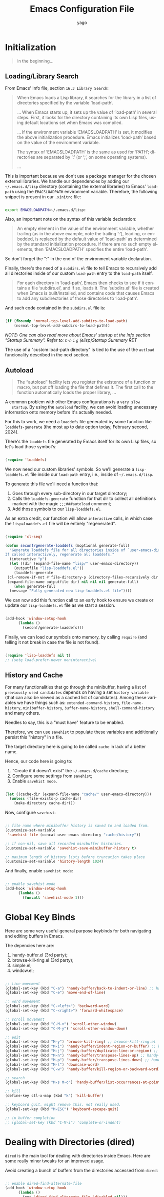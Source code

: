 #+TITLE: Emacs Configuration File
#+AUTHOR: yago
#+DESCRIPTION: An Org based Emacs configuration.
#+KEYWORDS: emacs, org, config, init.el
#+LANGUAGE: en
#+BABEL: :cache yes
#+PROPERTY: header-args :tangle yes

* Initialization

  #+BEGIN_QUOTE
  In the beginning...
  #+END_QUOTE

** Loading/Library Search

   From Emacs' Info file, section =16.3 Library Search=:

   #+BEGIN_QUOTE
   When Emacs loads a Lisp library, it searches for the library in a list
   of directories specified by the variable ‘load-path’.

   ...
   When Emacs starts up, it sets up the value of ‘load-path’ in several
   steps.  First, it looks for the directory containing its own Lisp files,
   using default locations set when Emacs was compiled.

   ...
   If the environment variable ‘EMACSLOADPATH’ is set, it modifies the
   above initialization procedure.  Emacs initializes ‘load-path’ based on
   the value of the environment variable.

   The syntax of ‘EMACSLOADPATH’ is the same as used for ‘PATH’;
   directories are separated by ‘:’ (or ‘;’, on some operating
   systems).

   ...
   #+END_QUOTE

   This is important because we don't use a package manager for the
   chosen external libraries. We handle our dependencies by adding our
   =~/.emacs.d/lisp= directory (containing the external libraries) to
   Emacs' =load-path= using the =EMACSLOADPATH= environment variable.
   Therefore, the following snippet is present in our =.xinitrc= file:

   #+BEGIN_SRC sh

   export EMACSLOADPATH=~/.emacs.d/lisp:

   #+END_SRC

   Also, an important note on the syntax of this variable declaration:

   #+BEGIN_QUOTE
   An empty element in the value of the environment variable, whether
   trailing (as in the above example, note the trailing ‘:’), leading, or
   embedded, is replaced by the default value of ‘load-path’ as determined
   by the standard initialization procedure.  If there are no such empty
   elements, then ‘EMACSLOADPATH’ specifies the entire ‘load-path’.
   #+END_QUOTE

   So don't forget the ":" in the end of the environment variable
   declaration.

   Finally, there's the need of a =subdirs.el= file to tell Emacs to
   recursively add all directories inside of our custom =load-path=
   entry to the =load-path= itself.

   #+BEGIN_QUOTE
   For each directory in ‘load-path’, Emacs then checks to see if it
   contains a file ‘subdirs.el’, and if so, loads it.  The ‘subdirs.el’
   file is created when Emacs is built/installed, and contains code that
   causes Emacs to add any subdirectories of those directories to
   ‘load-path’.
   #+END_QUOTE

   And such code contained in the =subdirs.el= file is:

   #+BEGIN_SRC emacs-lisp :tangle no

   (if (fboundp 'normal-top-level-add-subdirs-to-load-path)
       (normal-top-level-add-subdirs-to-load-path))

   #+END_SRC

   /NOTE: One can also read more about Emacs' startup at the Info/
   /section "Startup Summary"./
   /Refer to: =C-h= =i= =g= (elisp)Startup Summary RET/

   The use of a "custom load-path directory" is tied to the use of the
   =autload= funcionality described in the next section.

** Autoload

   #+BEGIN_QUOTE
   The “autoload” facility lets you register the existence of a function or
   macro, but put off loading the file that defines it.  The first call to
   the function automatically loads the proper library,
   ...
   #+END_QUOTE

   A common problem with other Emacs configurations is a =very slow
   startup=. By using the =autoload= facility, we can avoid loading
   unecessary information onto memory before it's actually needed.

   For this to work, we need a =loaddefs= file generated by some
   function like =loaddefs-generate= (the most up to date option
   today, February second, 2024).

   There's the =loaddefs= file generated by Emacs itself for its own
   Lisp files, so let's load those symbol's:

   #+BEGIN_SRC emacs-lisp

   (require 'loaddefs)

   #+END_SRC

   We now need our custom libraries' symbols. So we'll generate a
   =lisp-loaddefs.el= file inside our =load-path= entry, i.e., inside
   of =~/.emacs.d/lisp=.

   To generate this file we'll need a function that:
   1. Goes through every sub-directory in our target directory;
   2. Calls the =loaddefs-generate= function for that dir to collect
      all definitions marked with the magic =;;;###autoload= comment;
   3. Add those symbols to our =lisp-loaddefs.el=.


   As an extra credit, our function will allow =interactive= calls, in
   which case the =lisp=loaddefs.el= file will be entirely
   "regenerated".

   #+BEGIN_SRC emacs-lisp

   (require 'cl-seq)

   (defun seconf/generate-loaddefs (&optional generate-full)
     "Generate loaddefs file for all directories inside of `user-emacs-directory/lisp'.
   If called interactively, regenerate all loaddefs."
     (interactive "p")
     (let ((dir (expand-file-name "lisp/" user-emacs-directory))
	   (outputfile "lisp-loaddefs.el"))
       (loaddefs-generate
	(cl-remove-if-not #'file-directory-p (directory-files-recursively dir "^[^.]" t))
	(expand-file-name outputfile dir) nil nil nil generate-full)
       (when generate-full
	 (message "Fully generated new lisp-loaddefs.el file"))))

   #+END_SRC

   We can now add this function call to an early hook to ensure we
   create or update our =lisp-loaddefs.el= file as we start a session.

   #+BEGIN_SRC emacs-lisp

   (add-hook 'window-setup-hook
	     (lambda ()
	       (seconf/generate-loaddefs)))

   #+END_SRC

   Finally, we can load our symbols onto memory, by calling =require=
   (and telling it not break in case the file is not found).

   #+BEGIN_SRC emacs-lisp

   (require 'lisp-loaddefs nil t)
   ;; (setq load-prefer-newer noninteractive)

   #+END_SRC

** History and Cache

   For many functionalities that go through the minibuffer, having a
   list of =previously used candidates= depends on having a set
   =history variable= (that can also be viewed as a cached list of
   candidates). Among these variables we have things such as:
   =extended-command-history=, =file-name-history=,
   =minibuffer-history=, =buffer-name-history=,
   =shell-command-history= and many others.

   Needles to say, this is a "must have" feature to be enabled.

   Therefore, we can use =savehist= to populate these variables and
   additionally persist this "history" in a file.

   The target directory here is going to be called =cache= in lack of
   a better name.

   Hence, our code here is going to:

   1. "Create if it doesn't exist" the =~/.emacs.d/cache= directory;
   2. Configure some settings from =savehist=;
   3. Enable =savehist mode=.


   #+BEGIN_SRC emacs-lisp

   (let ((cache-dir (expand-file-name "cache/" user-emacs-directory)))
     (unless (file-exists-p cache-dir)
       (make-directory cache-dir)))

   #+END_SRC

   Now, configure =savehist=:

   #+BEGIN_SRC emacs-lisp

   ;; file name where minibuffer history is saved to and loaded from.
   (customize-set-variable
    'savehist-file (concat user-emacs-directory "cache/history"))

   ;; if non-nil, save all recorded minibuffer histories.
   (customize-set-variable 'savehist-save-minibuffer-history t)

   ;; maximum length of history lists before truncation takes place
   (customize-set-variable 'history-length 1024)

   #+END_SRC

   And finally, enable =savehist mode=:

   #+BEGIN_SRC emacs-lisp

   ;; enable savehist mode
   (add-hook 'window-setup-hook
	     (lambda ()
	       (funcall 'savehist-mode 1)))

   #+END_SRC

* Global Key Binds

  Here are some very useful general purpose keybinds for both
  navigating and editing buffers in Emacs.

  The depencies here are:
  1. handy-buffer.el (3rd party);
  2. browse-kill-ring.el (3rd party);
  3. simple.el;
  4. window.el;


  #+BEGIN_SRC emacs-lisp

  ;; line movement
  (global-set-key (kbd "C-a") 'handy-buffer/back-to-indent-or-line) ;; handy-buffer.el
  (global-set-key (kbd "C-e") 'move-end-of-line)

  ;; word movement
  (global-set-key (kbd "C-<left>") 'backward-word)
  (global-set-key (kbd "C-<right>") 'forward-whitespace)

  ;; scroll movement
  (global-set-key (kbd "C-M-v") 'scroll-other-window)
  (global-set-key (kbd "C-M-y") 'scroll-other-window-down)

  ;; edit
  (global-set-key (kbd "M-y") 'browse-kill-ring) ;; browse-kill-ring.el
  (global-set-key (kbd "M-i") 'handy-buffer/indent-region-or-buffer) ;; handy-buffer.el
  (global-set-key (kbd "M-j") 'handy-buffer/duplicate-line-or-region) ;; handy-buffer.el
  (global-set-key (kbd "M-n") 'handy-buffer/transpose-lines-up) ;; handy-buffer.el
  (global-set-key (kbd "M-p") 'handy-buffer/transpose-lines-down) ;; handy-buffer.el
  (global-set-key (kbd "M-l") 'downcase-word)
  (global-set-key (kbd "C-w") 'handy-buffer/kill-region-or-backward-word) ;; handy-buffer.el

  ;; search
  (global-set-key (kbd "M-s M-o") 'handy-buffer/list-occurrences-at-point) ;; handy-buffer

  ;; kill
  (define-key ctl-x-map (kbd "k") 'kill-buffer)

  ;; keyboard quit. might remove this. not really used.
  (global-set-key (kbd "M-ESC") 'keyboard-escape-quit)

  ;; in buffer completion
  ;; (global-set-key (kbd "C-M-i") 'complete-or-indent)

  #+END_SRC

* Dealing with Directories (dired)

  =dired= is the main tool for dealing with directories inside Emacs.
  Here are some really minor tweaks for an improved usage.

  Avoid creating a bunch of buffers from the directories accessed from
  =dired=:

  #+BEGIN_SRC emacs-lisp

  ;; enable dired-find-alternate-file
  (add-hook 'window-setup-hook
	    (lambda ()
	      (put 'dired-find-alternate-file 'disabled nil)))

  #+END_SRC

  And add some key-binds to improve usability:

  #+BEGIN_SRC emacs-lisp

  ;; dired-mode-map
  (eval-after-load 'dired
    (lambda ()
      (when (boundp 'dired-mode-map)
	(define-key dired-mode-map (kbd "RET") 'dired-find-alternate-file)
	(define-key dired-mode-map (kbd "C-j") 'dired-find-alternate-file))))

  #+END_SRC

* Dealing with Buffers

  This is a large (and probably chaotic) section for everything we
  consider to be "dealing with buffers". Hence, there might be some
  functions and variables mentioned here that are =technically=
  "dealing with windows", however, since the "side effects feel like"
  they're being applied to the buffer being displayed, we'll keep
  these functions and variables here.

** Manipulating Buffers

   #+BEGIN_SRC emacs-lisp

   ;; kill buffer and window
   (define-key ctl-x-map (kbd "C-k") 'kill-buffer-and-window)

   #+END_SRC

** Editing Buffers

** Navigating through Buffers

   Here are some general purpose binds/commands for navigating through
   buffers.

   #+BEGIN_SRC emacs-lisp

   ;; next and previous buffer (on current window)
   (define-key ctl-x-map (kbd "C-,") 'previous-buffer)
   (define-key ctl-x-map (kbd "C-.") 'next-buffer)

   #+END_SRC

   The following are specific libraries/subsections related to buffer
   navigation.

*** Ibuffer

    Ibuffer is a major mode for viewing buffers arranged as a list.
    This lib provides a convenient way of performing many operations
    on opened buffers as well as many ways of manipulating the
    arranged list, i.e., filtering subsets of list elements,
    aggregating related buffers, etc.

    #+BEGIN_SRC emacs-lisp

    ;; the criteria by which to sort the buffers
    (customize-set-variable 'ibuffer-default-sorting-mode 'filename/process)

    ;; if non-nil, display the current Ibuffer buffer itself
    (customize-set-variable 'ibuffer-view-ibuffer nil)

    ;; if non-nil, then show the names of filter groups which are empty
    (customize-set-variable 'ibuffer-show-empty-filter-groups nil)

    #+END_SRC

    As mentioned, Ibuffer accepts an association list as instruction
    on how to filter/separate displayed opened buffers.

    #+BEGIN_SRC emacs-lisp

    (customize-set-variable
     'ibuffer-saved-filter-groups
     (quote (("default"
	      ("Emacs" (or
			(name . "^\\*eldoc for")
			(name . "^\\*scratch\\*$")
			(name . "^\\*Warnings\\*$")
			(name . "^\\*Completions\\*$")
			(name . "^\\*Completions\\*$")
			(name . "^\\*Messages\\*$")))

	      ("Comint" (or
			 (mode . comint-mode)
			 (name . "^\\*dashboard\\*$")
			 (name . "^\\*tramp")
			 (name . "^\\*make\\*$")))

	      ("Custom" (mode . Custom-mode))

	      ("Info"  (or
			(mode . Info-mode)
			(mode . dictionary-mode)
			(mode . help-mode)
			(mode . apropos-mode)
			(mode . Man-mode)))

	      ("Tags" (or
		       (mode . tags-table-mode)
		       (mode . xref--xref-buffer-mode)))

	      ("Compilation" (or
			      (mode . compilation-mode)
			      (mode . emacs-lisp-compilation-mode)
			      (name . "^\\*compilation\\*$")))

	      ("Debug"  (or (mode . debugger-mode)
			    (name . "^\\*debug")))

	      ("Grep" (or
		       (mode . ag-mode)
		       (mode . occur-mode)))

	      ("Term" (mode . term-mode))
	      ("Shell" (or
			(mode . shell-mode)
			(mode . eshell-mode)))

	      ("Eww" (mode . eww-mode))
	      ("Dired" (mode . dired-mode))

	      ("Magit" (or
			(mode . magit-mode)
			(mode . magit-status-mode)
			(mode . magit-diff-mode)
			(mode . magit-process-mode)))))))

    #+END_SRC

    Now, let's add a some calls to =ibuffer-mode-hook= to tell it how
    to behave upon its entry:

    #+BEGIN_SRC emacs-lisp

    ;; hook run upon entry into `ibuffer-mode'
    (add-hook 'ibuffer-mode-hook
	      (lambda ()
		(ibuffer-auto-mode 1)
		(ibuffer-switch-to-saved-filter-groups "default")))

    #+END_SRC

    And, ~finally~, let's add a key bind so we can quickly call it:

    #+BEGIN_SRC emacs-lisp

    (define-key ctl-x-map (kbd "C-b") 'ibuffer)

    #+END_SRC


** Navigating inside Buffers

* Dealing with Windows
* Project Management

  We'll use two libraries for project management and this choice
  assumes we use =git= for the majority our projects.

** Projectile

   Might not be needed. Emacs has a =project= library at its core now,
   that has basically all projectile features we need.

* Version Control (magit)

  Magit is a true git porcelain. So, we're simply going to bind a key
  to invoke Magit from a project:

  #+BEGIN_SRC emacs-lisp

  (define-key ctl-x-map (kbd "j") 'magit-status)

  #+END_SRC

  Magit has a couple of external denpencies:

  - =compat=, =dash=, =transient= and =with-editor=.

    And adding the following key-binds to =text-mode-map= is useful when
    editing commit messages.

    #+BEGIN_SRC emacs-lisp

    (define-key text-mode-map (kbd "C-c C-k") 'with-editor-cancel)
    (define-key text-mode-map (kbd "C-c C-c") 'with-editor-finish)

    #+END_SRC

* Org Mode

  #+BEGIN_QUOTE
  Org Mode is an authoring tool and a TODO lists manager for GNU Emacs.
  It relies on a lightweight plain-text markup language used in files with
  the ‘.org’ extension.
  #+END_QUOTE

  Org is amazing and makes so many things (like this configuration
  file) possible.

  Here are some simple configurations:

  #+BEGIN_SRC emacs-lisp

  ;; when non-nil, fontify code in code blocks
  (customize-set-variable 'org-src-fontify-natively t)

  ;; if non-nil, the effect of TAB in a code block is as if it were
  ;; issued in the language major mode buffer
  (customize-set-variable 'org-src-tab-acts-natively t)

  ;; indentation for the content of a source code block.
  (customize-set-variable 'org-edit-src-content-indentation 0)

  ;; confirm before evaluation
  (customize-set-variable 'org-confirm-babel-evaluate t)

  ;; how the source code edit buffer should be displayed
  (customize-set-variable 'org-src-window-setup 'current-window)

  ;; non-nil means C-a and C-e behave specially in headlines and items
  (customize-set-variable 'org-special-ctrl-a/e t)

  ;; non-nil means adapt indentation to outline node level.
  (customize-set-variable 'org-adapt-indentation t)
  #+END_SRC

  And, as seen in this file, Org allows for code block
  execution/evaluation and to inform Org of the languages we wish to
  use, we have to add entries to the =org-babel-load-languages=
  variable:

  #+BEGIN_SRC emacs-lisp

  (add-hook 'org-mode-hook
	    (lambda ()
	      ;; do not truncate lines
	      (setq truncate-lines nil)

	      ;; languages which can be evaluated in Org buffers.
	      (org-babel-do-load-languages
	       'org-babel-load-languages
	       '((emacs-lisp . t)
		 (shell . t)
		 (python . t)))))

  #+END_SRC

* Customizations

  Disabling all "bars" in order to have a "clean screen":

  #+BEGIN_SRC emacs-lisp

  (custom-set-variables
   '(menu-bar-mode nil)
   '(scroll-bar-mode nil)
   '(tool-bar-mode nil))

  #+END_SRC

* What's missing
** DONE Finish Custom Lex library

   For now, only =lex-buffer.el= is required;
   This is now called =handy-buffer.el= and it's available at:
   https://github.com/yagossc/el-handy/

** TODO Check other Lex dependencies
** DONE Lazy loading

   Adapt to new el-lazy.

   I actually preferred creating a simple function to manually deal
   with this.

** TODO Git submodules

   Organize third party libraries as git submodules forked in my own
   github.

** TODO Install script

   This should contain the following:

*** TODO Create if doesn't exist: ~/.emacs.d/ symbolic link
*** TODO Create if doesn't exist: ~/.emacs.d/lisp
*** TODO Create if doesn't exist: ~/.emacs.d/lisp/subdirs.le

** TODO Create needed sections

   As of now, it seems to make sense to have the 3 sections:
   - Frames;
   - Windows;
   - Buffers;

   And add to them all the global "generic" configurations (hooks,
   macros, variable customizations, etc.

   Also maybe a "Display" or "Screen" section for things like the
   menubar, highlight line, etc.

** TODO Minibuffer

   This takes its own section

** TODO Custom file

   The =custom.el= is a good place for calls like

   #+BEGIN_SRC emacs-lisp :tangle no

   (safe-funcall 'menu-bar-mode 0)

   #+END_SRC

** TODO Completion

   This could get its own section

** TODO Terminals

   This could get its own section

** TODO Org mode

   This could get its own section

** TODO Documentation

   Here there could be configurations for =man=, =woman= and
   =dash-docs=.

*** TODO Dash Docs for

** TODO Project Management

   Here goes magit and projectile and that's it.

*** DONE Magit
*** TODO Projectile

** TODO Programming

   Here goes the editing code specifics.

*** TODO General
*** TODO Language Specific

** TODO Cleanup

   For removing key-binds from minor modes, etc.

